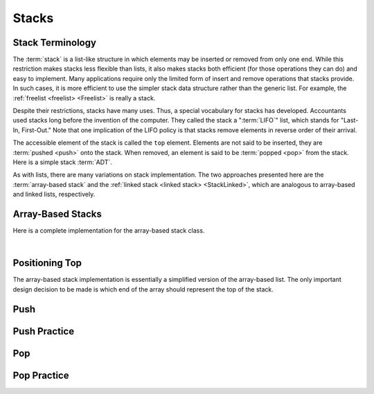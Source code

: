 .. This file is part of the OpenDSA eTextbook project. See
.. http://algoviz.org/OpenDSA for more details.
.. Copyright (c) 2012-2013 by the OpenDSA Project Contributors, and
.. distributed under an MIT open source license.

.. avmetadata:: 
   :author: Cliff Shaffer
   :requires: list ADT
   :satisfies: stack ADT; array-based stack; stack
   :topic: Lists

.. odsalink:: AV/List/astackCON.css      

Stacks
======

Stack Terminology
-----------------

The :term:`stack` is a list-like structure
in which elements may be inserted or removed from only one end.
While this restriction makes stacks less flexible than lists,
it also makes stacks both efficient (for those operations they can do)
and easy to implement.
Many applications require only the limited form of
insert and remove operations that stacks provide.
In such cases, it is more efficient to use the simpler stack data
structure rather than the generic list.
For example, the :ref:`freelist <freelist> <Freelist>` is really a
stack.

Despite their restrictions, stacks have many uses.
Thus, a special vocabulary for stacks has developed.
Accountants used stacks long before the invention of the computer.
They called the stack a ":term:`LIFO`" list,
which stands for "Last-In, First-Out."
Note that one implication of the LIFO policy is that stacks
remove elements in reverse order of their arrival.

The accessible element of the stack is called the ``top`` element.
Elements are not said to be inserted, they are :term:`pushed <push>`
onto the stack.
When removed, an element is said to be :term:`popped <pop>` from the
stack.
Here is a simple stack :term:`ADT`.

.. codeinclude:: Lists/Stack
   :tag: Stack

As with lists, there are many variations on stack implementation.
The two approaches presented here are the :term:`array-based stack`
and the :ref:`linked stack <linked stack> <StackLinked>`, 
which are analogous to array-based and linked lists, respectively.

Array-Based Stacks
------------------

Here is a complete implementation for
the array-based stack class.

.. codeinclude:: Lists/AStack
   :tag: AStack1,AStack2

|

.. inlineav:: astackVarCON ss
   :output: show
   

Positioning Top
---------------

The array-based stack implementation is essentially
a simplified version of the array-based list.
The only important design decision to be made is which end of the
array should represent the top of the stack.

.. inlineav:: astackTopCON ss
   :output: show
   

Push
----

.. inlineav:: astackPushCON ss
   :output: show


Push Practice
-------------

.. avembed:: Exercises/List/AstackPushPRO.html ka


Pop
---

.. inlineav:: astackPopCON ss
   :output: show
   

Pop Practice
------------

.. avembed:: Exercises/List/AstackPopPRO.html ka

.. odsascript:: AV/List/astackVarCON.js
.. odsascript:: AV/List/astackTopCON.js
.. odsascript:: AV/List/astackPushCON.js
.. odsascript:: AV/List/astackPopCON.js
